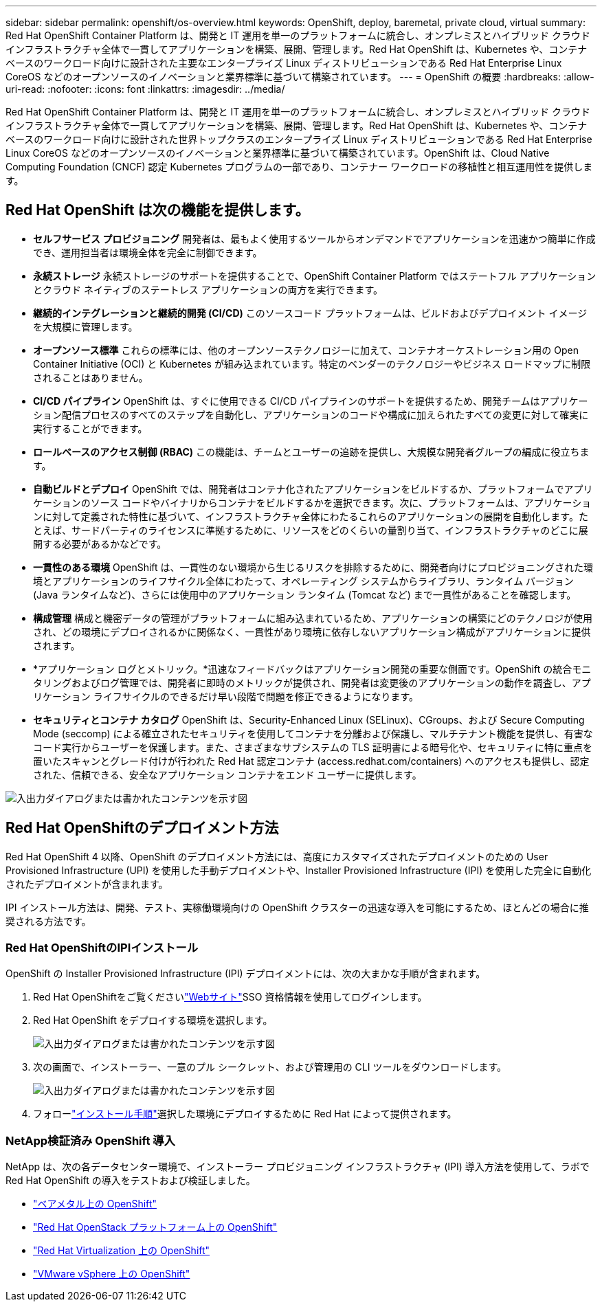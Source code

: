 ---
sidebar: sidebar 
permalink: openshift/os-overview.html 
keywords: OpenShift, deploy, baremetal, private cloud, virtual 
summary: Red Hat OpenShift Container Platform は、開発と IT 運用を単一のプラットフォームに統合し、オンプレミスとハイブリッド クラウド インフラストラクチャ全体で一貫してアプリケーションを構築、展開、管理します。Red Hat OpenShift は、Kubernetes や、コンテナベースのワークロード向けに設計された主要なエンタープライズ Linux ディストリビューションである Red Hat Enterprise Linux CoreOS などのオープンソースのイノベーションと業界標準に基づいて構築されています。 
---
= OpenShift の概要
:hardbreaks:
:allow-uri-read: 
:nofooter: 
:icons: font
:linkattrs: 
:imagesdir: ../media/


[role="lead"]
Red Hat OpenShift Container Platform は、開発と IT 運用を単一のプラットフォームに統合し、オンプレミスとハイブリッド クラウド インフラストラクチャ全体で一貫してアプリケーションを構築、展開、管理します。Red Hat OpenShift は、Kubernetes や、コンテナベースのワークロード向けに設計された世界トップクラスのエンタープライズ Linux ディストリビューションである Red Hat Enterprise Linux CoreOS などのオープンソースのイノベーションと業界標準に基づいて構築されています。OpenShift は、Cloud Native Computing Foundation (CNCF) 認定 Kubernetes プログラムの一部であり、コンテナー ワークロードの移植性と相互運用性を提供します。



== Red Hat OpenShift は次の機能を提供します。

* *セルフサービス プロビジョニング* 開発者は、最もよく使用するツールからオンデマンドでアプリケーションを迅速かつ簡単に作成でき、運用担当者は環境全体を完全に制御できます。
* *永続ストレージ* 永続ストレージのサポートを提供することで、OpenShift Container Platform ではステートフル アプリケーションとクラウド ネイティブのステートレス アプリケーションの両方を実行できます。
* *継続的インテグレーションと継続的開発 (CI/CD)* このソースコード プラットフォームは、ビルドおよびデプロイメント イメージを大規模に管理します。
* *オープンソース標準* これらの標準には、他のオープンソーステクノロジーに加えて、コンテナオーケストレーション用の Open Container Initiative (OCI) と Kubernetes が組み込まれています。特定のベンダーのテクノロジーやビジネス ロードマップに制限されることはありません。
* *CI/CD パイプライン* OpenShift は、すぐに使用できる CI/CD パイプラインのサポートを提供するため、開発チームはアプリケーション配信プロセスのすべてのステップを自動化し、アプリケーションのコードや構成に加えられたすべての変更に対して確実に実行することができます。
* *ロールベースのアクセス制御 (RBAC)* この機能は、チームとユーザーの追跡を提供し、大規模な開発者グループの編成に役立ちます。
* *自動ビルドとデプロイ* OpenShift では、開発者はコンテナ化されたアプリケーションをビルドするか、プラットフォームでアプリケーションのソース コードやバイナリからコンテナをビルドするかを選択できます。次に、プラットフォームは、アプリケーションに対して定義された特性に基づいて、インフラストラクチャ全体にわたるこれらのアプリケーションの展開を自動化します。たとえば、サードパーティのライセンスに準拠するために、リソースをどのくらいの量割り当て、インフラストラクチャのどこに展開する必要があるかなどです。
* *一貫性のある環境* OpenShift は、一貫性のない環境から生じるリスクを排除するために、開発者向けにプロビジョニングされた環境とアプリケーションのライフサイクル全体にわたって、オペレーティング システムからライブラリ、ランタイム バージョン (Java ランタイムなど)、さらには使用中のアプリケーション ランタイム (Tomcat など) まで一貫性があることを確認します。
* *構成管理* 構成と機密データの管理がプラットフォームに組み込まれているため、アプリケーションの構築にどのテクノロジが使用され、どの環境にデプロイされるかに関係なく、一貫性があり環境に依存しないアプリケーション構成がアプリケーションに提供されます。
* *アプリケーション ログとメトリック。*迅速なフィードバックはアプリケーション開発の重要な側面です。OpenShift の統合モニタリングおよびログ管理では、開発者に即時のメトリックが提供され、開発者は変更後のアプリケーションの動作を調査し、アプリケーション ライフサイクルのできるだけ早い段階で問題を修正できるようになります。
* *セキュリティとコンテナ カタログ* OpenShift は、Security-Enhanced Linux (SELinux)、CGroups、および Secure Computing Mode (seccomp) による確立されたセキュリティを使用してコンテナを分離および保護し、マルチテナント機能を提供し、有害なコード実行からユーザーを保護します。また、さまざまなサブシステムの TLS 証明書による暗号化や、セキュリティに特に重点を置いたスキャンとグレード付けが行われた Red Hat 認定コンテナ (access.redhat.com/containers) へのアクセスも提供し、認定された、信頼できる、安全なアプリケーション コンテナをエンド ユーザーに提供します。


image:redhat-openshift-004.png["入出力ダイアログまたは書かれたコンテンツを示す図"]



== Red Hat OpenShiftのデプロイメント方法

Red Hat OpenShift 4 以降、OpenShift のデプロイメント方法には、高度にカスタマイズされたデプロイメントのための User Provisioned Infrastructure (UPI) を使用した手動デプロイメントや、Installer Provisioned Infrastructure (IPI) を使用した完全に自動化されたデプロイメントが含まれます。

IPI インストール方法は、開発、テスト、実稼働環境向けの OpenShift クラスターの迅速な導入を可能にするため、ほとんどの場合に推奨される方法です。



=== Red Hat OpenShiftのIPIインストール

OpenShift の Installer Provisioned Infrastructure (IPI) デプロイメントには、次の大まかな手順が含まれます。

. Red Hat OpenShiftをご覧くださいlink:https://www.openshift.com["Webサイト"^]SSO 資格情報を使用してログインします。
. Red Hat OpenShift をデプロイする環境を選択します。
+
image:redhat-openshift-008.png["入出力ダイアログまたは書かれたコンテンツを示す図"]

. 次の画面で、インストーラー、一意のプル シークレット、および管理用の CLI ツールをダウンロードします。
+
image:redhat-openshift-009.png["入出力ダイアログまたは書かれたコンテンツを示す図"]

. フォローlink:https://docs.openshift.com/container-platform/4.7/installing/index.html["インストール手順"]選択した環境にデプロイするために Red Hat によって提供されます。




=== NetApp検証済み OpenShift 導入

NetApp は、次の各データセンター環境で、インストーラー プロビジョニング インフラストラクチャ (IPI) 導入方法を使用して、ラボで Red Hat OpenShift の導入をテストおよび検証しました。

* link:https://docs.netapp.com/us-en/netapp-solutions-containers/openshift/os-on-bm.html["ベアメタル上の OpenShift"^]
* link:https://docs.netapp.com/us-en/netapp-solutions-containers/openshift/os-on-openstack.html["Red Hat OpenStack プラットフォーム上の OpenShift"^]
* link:https://docs.netapp.com/us-en/netapp-solutions-containers/openshift/os-on-rhv.html["Red Hat Virtualization 上の OpenShift"^]
* link:https://docs.netapp.com/us-en/netapp-solutions-containers/openshift/os-on-vmw.html["VMware vSphere 上の OpenShift"^]

